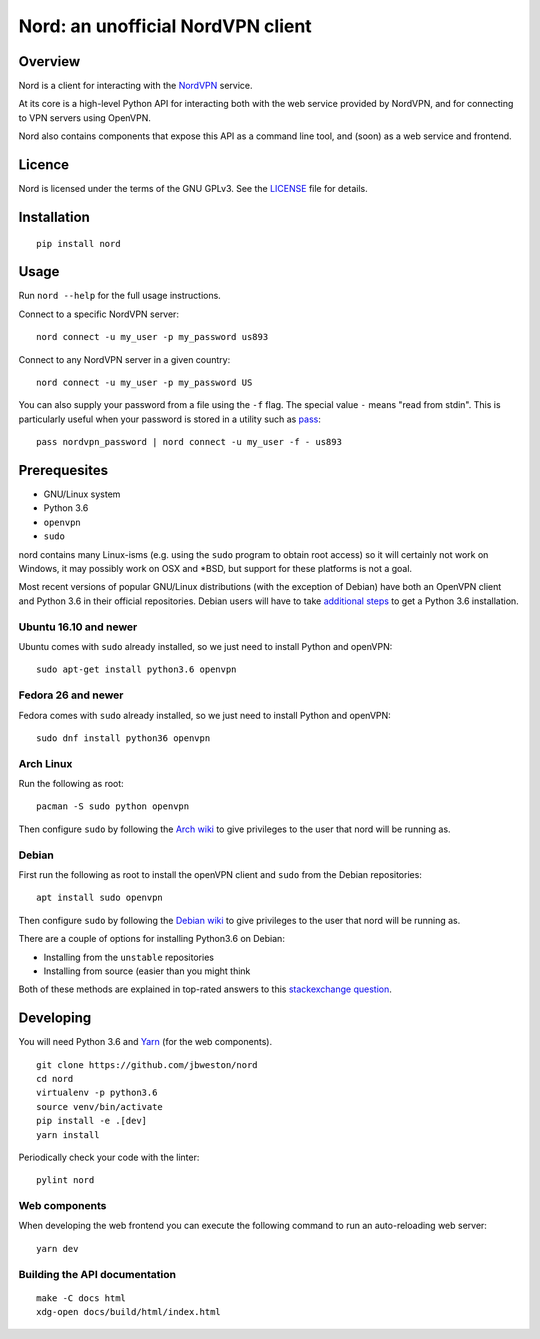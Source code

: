 Nord: an unofficial NordVPN client
==================================

.. badges-start

.. image:: https://img.shields.io/badge/License-GPL%20v3-blue.svg
   :target: https://img.shields.io/badge/License-GPL%20v3-blue.svg
   :alt: GPLv3 License

.. image:: https://badge.fury.io/py/nord.svg
   :target: https://badge.fury.io/py/nord
   :alt: PyPi package

.. image:: https://readthedocs.org/projects/nord/badge/?version=stable
   :target: http://nord.readthedocs.io/en/stable/?badge=stable
   :alt: Documentation Status

.. badges-end
.. doc-start

Overview
--------

.. overview

Nord is a client for interacting with the `NordVPN`_ service.

At its core is a high-level Python API for interacting both with the web service
provided by NordVPN, and for connecting to VPN servers using OpenVPN.

Nord also contains components that expose this API as a command line tool,
and (soon) as a web service and frontend.

.. _NordVPN: https://nordvpn.com

.. overview-end

Licence
-------
Nord is licensed under the terms of the GNU GPLv3.
See the LICENSE_ file for details.

.. _LICENSE: LICENSE

Installation
------------
::

    pip install nord

Usage
-----

Run ``nord --help`` for the full usage instructions.

Connect to a specific NordVPN server::

    nord connect -u my_user -p my_password us893

Connect to any NordVPN server in a given country::

    nord connect -u my_user -p my_password US

You can also supply your password from a file using the ``-f`` flag.
The special value ``-`` means "read from stdin". This is particularly
useful when your password is stored in a utility such as
pass_::

    pass nordvpn_password | nord connect -u my_user -f - us893

.. _pass: https://www.passwordstore.org/

Prerequesites
-------------
- GNU/Linux system
- Python 3.6
- ``openvpn``
- ``sudo``

nord contains many Linux-isms (e.g. using the ``sudo`` program to obtain root
access) so it will certainly not work on Windows, it may possibly work
on OSX and \*BSD, but support for these platforms is not a goal.

Most recent versions of popular GNU/Linux distributions (with the
exception of Debian) have both an OpenVPN client and Python 3.6
in their official repositories. Debian users will have to take
`additional steps`_ to get a Python 3.6 installation.

.. _additional steps: Debian_


Ubuntu 16.10 and newer
**********************
Ubuntu comes with ``sudo`` already installed, so we just need
to install Python and openVPN::

    sudo apt-get install python3.6 openvpn

Fedora 26 and newer
*******************
Fedora comes with ``sudo`` already installed, so we just need
to install Python and openVPN::

    sudo dnf install python36 openvpn

Arch Linux
**********
Run the following as root::

    pacman -S sudo python openvpn

Then configure ``sudo`` by following the `Arch wiki`_
to give privileges to the user that nord will be running as.

.. _Arch wiki: https://wiki.archlinux.org/index.php/sudo

Debian
******
First run the following as root to install the openVPN client and
``sudo`` from the Debian repositories::

    apt install sudo openvpn

Then configure ``sudo`` by following the `Debian wiki`_
to give privileges to the user that nord will be running as.

There are a couple of options for installing Python3.6 on Debian:

- Installing from the ``unstable`` repositories
- Installing from source (easier than you might think

Both of these methods are explained in top-rated answers to this
`stackexchange question`_.

.. _Debian wiki: https://wiki.debian.org/sudo
.. _stackexchange question:  https://unix.stackexchange.com/questions/332641/how-to-install-python-3-6

Developing
----------
You will need Python 3.6 and Yarn_ (for the web components).
::

    git clone https://github.com/jbweston/nord
    cd nord
    virtualenv -p python3.6
    source venv/bin/activate
    pip install -e .[dev]
    yarn install

Periodically check your code with the linter::

    pylint nord

Web components
**************
When developing the web frontend you can execute the following command
to run an auto-reloading web server::

    yarn dev

.. _Yarn: https://yarnpkg.com/en/docs/install

Building the API documentation
******************************
::

    make -C docs html
    xdg-open docs/build/html/index.html
